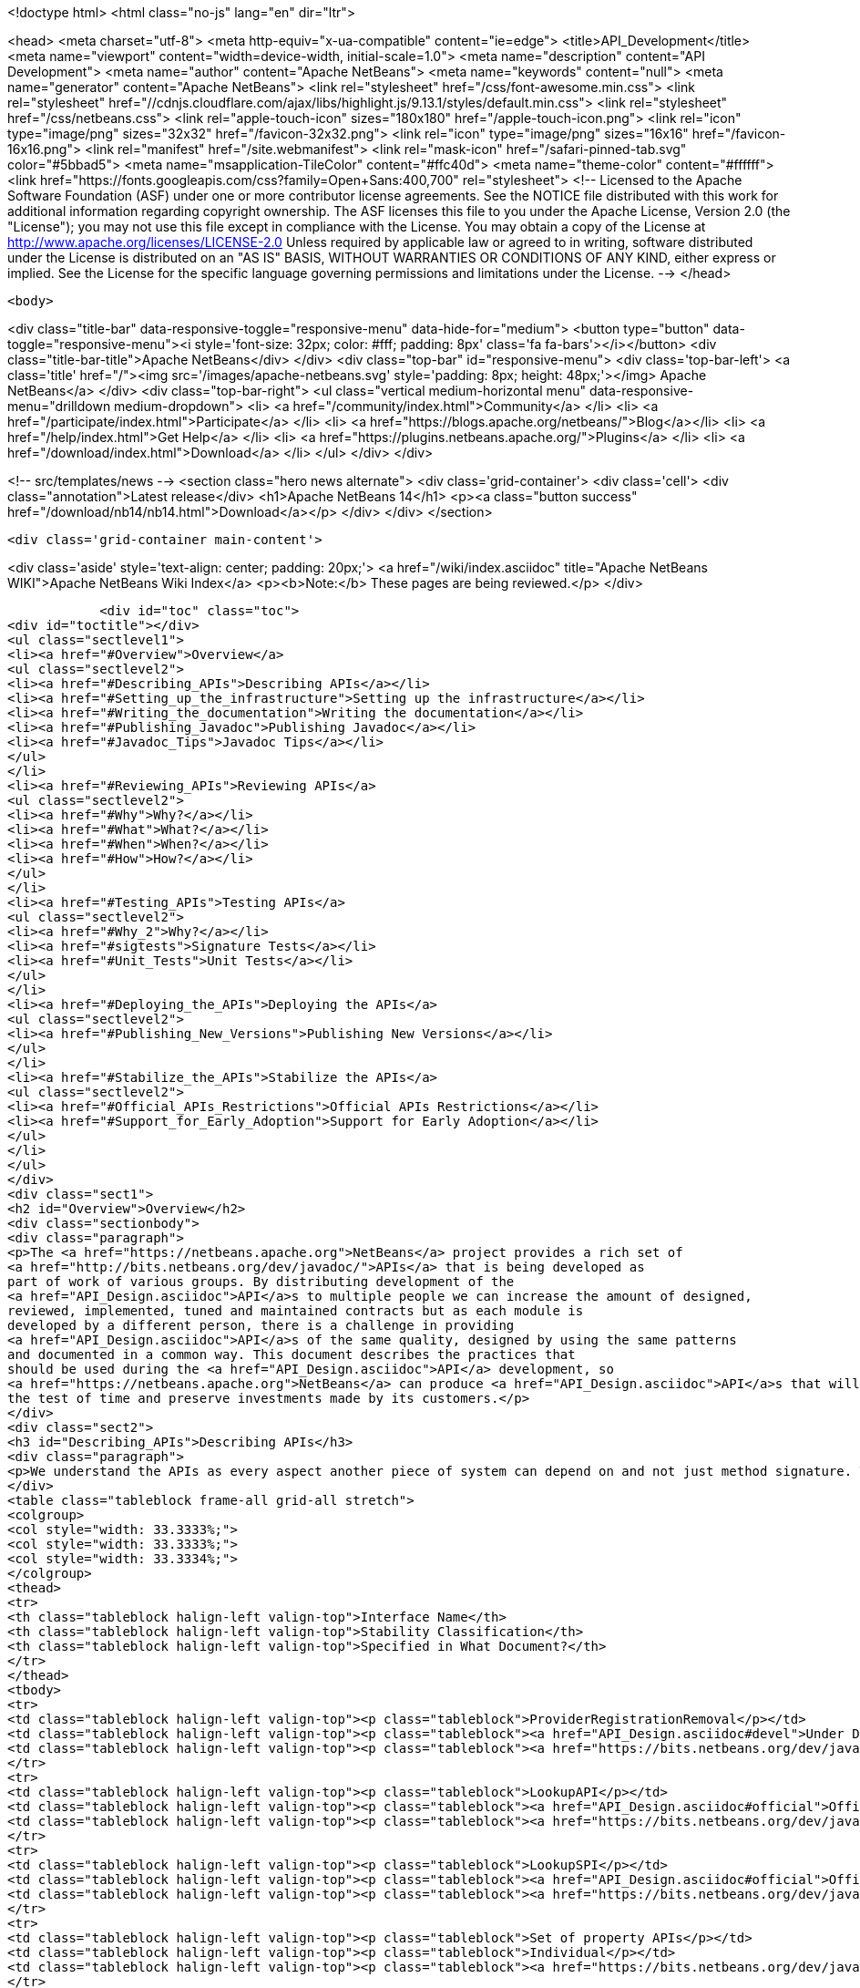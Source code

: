 

<!doctype html>
<html class="no-js" lang="en" dir="ltr">
    
<head>
    <meta charset="utf-8">
    <meta http-equiv="x-ua-compatible" content="ie=edge">
    <title>API_Development</title>
    <meta name="viewport" content="width=device-width, initial-scale=1.0">
    <meta name="description" content="API Development">
    <meta name="author" content="Apache NetBeans">
    <meta name="keywords" content="null">
    <meta name="generator" content="Apache NetBeans">
    <link rel="stylesheet" href="/css/font-awesome.min.css">
     <link rel="stylesheet" href="//cdnjs.cloudflare.com/ajax/libs/highlight.js/9.13.1/styles/default.min.css"> 
    <link rel="stylesheet" href="/css/netbeans.css">
    <link rel="apple-touch-icon" sizes="180x180" href="/apple-touch-icon.png">
    <link rel="icon" type="image/png" sizes="32x32" href="/favicon-32x32.png">
    <link rel="icon" type="image/png" sizes="16x16" href="/favicon-16x16.png">
    <link rel="manifest" href="/site.webmanifest">
    <link rel="mask-icon" href="/safari-pinned-tab.svg" color="#5bbad5">
    <meta name="msapplication-TileColor" content="#ffc40d">
    <meta name="theme-color" content="#ffffff">
    <link href="https://fonts.googleapis.com/css?family=Open+Sans:400,700" rel="stylesheet"> 
    <!--
        Licensed to the Apache Software Foundation (ASF) under one
        or more contributor license agreements.  See the NOTICE file
        distributed with this work for additional information
        regarding copyright ownership.  The ASF licenses this file
        to you under the Apache License, Version 2.0 (the
        "License"); you may not use this file except in compliance
        with the License.  You may obtain a copy of the License at
        http://www.apache.org/licenses/LICENSE-2.0
        Unless required by applicable law or agreed to in writing,
        software distributed under the License is distributed on an
        "AS IS" BASIS, WITHOUT WARRANTIES OR CONDITIONS OF ANY
        KIND, either express or implied.  See the License for the
        specific language governing permissions and limitations
        under the License.
    -->
</head>


    <body>
        

<div class="title-bar" data-responsive-toggle="responsive-menu" data-hide-for="medium">
    <button type="button" data-toggle="responsive-menu"><i style='font-size: 32px; color: #fff; padding: 8px' class='fa fa-bars'></i></button>
    <div class="title-bar-title">Apache NetBeans</div>
</div>
<div class="top-bar" id="responsive-menu">
    <div class='top-bar-left'>
        <a class='title' href="/"><img src='/images/apache-netbeans.svg' style='padding: 8px; height: 48px;'></img> Apache NetBeans</a>
    </div>
    <div class="top-bar-right">
        <ul class="vertical medium-horizontal menu" data-responsive-menu="drilldown medium-dropdown">
            <li> <a href="/community/index.html">Community</a> </li>
            <li> <a href="/participate/index.html">Participate</a> </li>
            <li> <a href="https://blogs.apache.org/netbeans/">Blog</a></li>
            <li> <a href="/help/index.html">Get Help</a> </li>
            <li> <a href="https://plugins.netbeans.apache.org/">Plugins</a> </li>
            <li> <a href="/download/index.html">Download</a> </li>
        </ul>
    </div>
</div>


        
<!-- src/templates/news -->
<section class="hero news alternate">
    <div class='grid-container'>
        <div class='cell'>
            <div class="annotation">Latest release</div>
            <h1>Apache NetBeans 14</h1>
            <p><a class="button success" href="/download/nb14/nb14.html">Download</a></p>
        </div>
    </div>
</section>

        <div class='grid-container main-content'>
            
<div class='aside' style='text-align: center; padding: 20px;'>
    <a href="/wiki/index.asciidoc" title="Apache NetBeans WIKI">Apache NetBeans Wiki Index</a>
    <p><b>Note:</b> These pages are being reviewed.</p>
</div>

            <div id="toc" class="toc">
<div id="toctitle"></div>
<ul class="sectlevel1">
<li><a href="#Overview">Overview</a>
<ul class="sectlevel2">
<li><a href="#Describing_APIs">Describing APIs</a></li>
<li><a href="#Setting_up_the_infrastructure">Setting up the infrastructure</a></li>
<li><a href="#Writing_the_documentation">Writing the documentation</a></li>
<li><a href="#Publishing_Javadoc">Publishing Javadoc</a></li>
<li><a href="#Javadoc_Tips">Javadoc Tips</a></li>
</ul>
</li>
<li><a href="#Reviewing_APIs">Reviewing APIs</a>
<ul class="sectlevel2">
<li><a href="#Why">Why?</a></li>
<li><a href="#What">What?</a></li>
<li><a href="#When">When?</a></li>
<li><a href="#How">How?</a></li>
</ul>
</li>
<li><a href="#Testing_APIs">Testing APIs</a>
<ul class="sectlevel2">
<li><a href="#Why_2">Why?</a></li>
<li><a href="#sigtests">Signature Tests</a></li>
<li><a href="#Unit_Tests">Unit Tests</a></li>
</ul>
</li>
<li><a href="#Deploying_the_APIs">Deploying the APIs</a>
<ul class="sectlevel2">
<li><a href="#Publishing_New_Versions">Publishing New Versions</a></li>
</ul>
</li>
<li><a href="#Stabilize_the_APIs">Stabilize the APIs</a>
<ul class="sectlevel2">
<li><a href="#Official_APIs_Restrictions">Official APIs Restrictions</a></li>
<li><a href="#Support_for_Early_Adoption">Support for Early Adoption</a></li>
</ul>
</li>
</ul>
</div>
<div class="sect1">
<h2 id="Overview">Overview</h2>
<div class="sectionbody">
<div class="paragraph">
<p>The <a href="https://netbeans.apache.org">NetBeans</a> project provides a rich set of
<a href="http://bits.netbeans.org/dev/javadoc/">APIs</a> that is being developed as
part of work of various groups. By distributing development of the
<a href="API_Design.asciidoc">API</a>s to multiple people we can increase the amount of designed,
reviewed, implemented, tuned and maintained contracts but as each module is
developed by a different person, there is a challenge in providing
<a href="API_Design.asciidoc">API</a>s of the same quality, designed by using the same patterns
and documented in a common way. This document describes the practices that
should be used during the <a href="API_Design.asciidoc">API</a> development, so
<a href="https://netbeans.apache.org">NetBeans</a> can produce <a href="API_Design.asciidoc">API</a>s that will stand
the test of time and preserve investments made by its customers.</p>
</div>
<div class="sect2">
<h3 id="Describing_APIs">Describing APIs</h3>
<div class="paragraph">
<p>We understand the APIs as every aspect another piece of system can depend on and not just method signature. That is why providing documentation in form of javadoc is not usually be enough. Instead NetBeans projects use document generated from answers to Architecture Questions as main entry point. The questions provide guidance to the module owner and help him investigate architecture of his own module. By answering them the owner is supposed to realize and discover various aspects that others might depend on and remove them or document them. Based on the detailed answers (especially the <code>&lt;api/&gt;</code> tag) we generate overview tables like the one shown below that are incorporated into the Javadoc.</p>
</div>
<table class="tableblock frame-all grid-all stretch">
<colgroup>
<col style="width: 33.3333%;">
<col style="width: 33.3333%;">
<col style="width: 33.3334%;">
</colgroup>
<thead>
<tr>
<th class="tableblock halign-left valign-top">Interface Name</th>
<th class="tableblock halign-left valign-top">Stability Classification</th>
<th class="tableblock halign-left valign-top">Specified in What Document?</th>
</tr>
</thead>
<tbody>
<tr>
<td class="tableblock halign-left valign-top"><p class="tableblock">ProviderRegistrationRemoval</p></td>
<td class="tableblock halign-left valign-top"><p class="tableblock"><a href="API_Design.asciidoc#devel">Under Development</a></p></td>
<td class="tableblock halign-left valign-top"><p class="tableblock"><a href="https://bits.netbeans.org/dev/javadoc/org-openide-util/org/openide/util/doc-files/api.html#service-lookup">api.html</a></p></td>
</tr>
<tr>
<td class="tableblock halign-left valign-top"><p class="tableblock">LookupAPI</p></td>
<td class="tableblock halign-left valign-top"><p class="tableblock"><a href="API_Design.asciidoc#official">Official</a></p></td>
<td class="tableblock halign-left valign-top"><p class="tableblock"><a href="https://bits.netbeans.org/dev/javadoc/org-openide-util/org/openide/util/doc-files/api.html#lookup">[lookup</a>]</p></td>
</tr>
<tr>
<td class="tableblock halign-left valign-top"><p class="tableblock">LookupSPI</p></td>
<td class="tableblock halign-left valign-top"><p class="tableblock"><a href="API_Design.asciidoc#official">Official</a></p></td>
<td class="tableblock halign-left valign-top"><p class="tableblock"><a href="https://bits.netbeans.org/dev/javadoc/org-openide-util/org/openide/util/lookup/package-frame.html">package-frame.html</a></p></td>
</tr>
<tr>
<td class="tableblock halign-left valign-top"><p class="tableblock">Set of property APIs</p></td>
<td class="tableblock halign-left valign-top"><p class="tableblock">Individual</p></td>
<td class="tableblock halign-left valign-top"><p class="tableblock"><a href="https://bits.netbeans.org/dev/javadoc/org-openide-util/architecture-summary.html#group-property">table with definitions</a></p></td>
</tr>
</tbody>
</table>
</div>
<div class="sect2">
<h3 id="Setting_up_the_infrastructure">Setting up the infrastructure</h3>
<div class="paragraph">
<p>If you write a NetBeans module you may want to setup the right layout of files
first.</p>
</div>
<div class="paragraph">
<p>The default infrastructure (<a href="https://github.com/apache/netbeans/blob/master/nbbuild/templates/common.xml">nbbuild/templates/common.xml</a>
and <a href="https://github.com/apache/netbeans/blob/master/nbbuild/templates/projectized.xml">nbbuild/templates/projectized.xml</a>)
let you do various tweaks, but usually it is easier to just use the expected
default layout (currently described in
<a href="https://github.com/apache/netbeans/blob/master/harness/apisupport.harness/release/README">harness/apisupport.harness/release/README</a>).</p>
</div>
<div class="paragraph">
<p>The documentation related files shall be organized as follows:</p>
</div>
<div class="listingblock">
<div class="content">
<pre class="prettyprint highlight"><code data-lang="bash">module_dir/src/                  - directory with your sources
module_dir/src/<strong>/package.html   - description of each package
module_dir/src/</strong>/doc-files/     - directory for special javadoc files
module_dir/arch.xml              - answers to architecture questions (see bellow)
module_dir/apichanges.xml        - description of the history of changes
module_dir/nbproject/project.xml - project file with dependencies and other informations</code></pre>
</div>
</div>
<div class="paragraph">
<p>The locations of arch.xml and apichanges.xml moreover has to be specified in
<a href="https://github.com/apache/netbeans/blob/master/ide/projectapi/nbproject/project.properties">nbproject/project.properties</a>
as follows:</p>
</div>
<div class="listingblock">
<div class="content">
<pre class="prettyprint highlight"><code>javadoc.arch=${basedir}/arch.xml
javadoc.apichanges=${basedir}/apichanges.xml</code></pre>
</div>
</div>
</div>
<div class="sect2">
<h3 id="Writing_the_documentation">Writing the documentation</h3>
<div class="olist arabic">
<ol class="arabic">
<li>
<p><strong>Generate arch.xml</strong> - open your project in NetBeans and select &lt;em&gt;Generate Architecture Description&lt;/em&gt; from a context menu in projects tab. An empty, skeleton file will be generated. You can always reinvoke this target, if your answers are old, unanswered questions will be generated to the end of the file (the file shall stay well formated). When editing the file you can use &lt;b&gt;HTML tags&lt;/b&gt;. Some of the answers may have autogenerated default answers (currently arch-where and dep-nb) for cases where the information is already recorded anywhere else (for example in project.xml file). They may or may not be accurate. You can &lt;b&gt;accept&lt;/b&gt; the generated answer while surrounding it with your additional comments or you can &lt;b&gt;suppress&lt;/b&gt; it. Just include <code>&lt;defaultanswer generate='here' /&gt;</code> or <code>&lt;defaultanswer generate='none' /&gt;</code> in the answer of for your question. If you do not use the <code>&lt;defaultanswer/&gt;</code> element at all the default answer is &lt;b&gt;apended&lt;/b&gt; to your own answer. If you generate the defaultanswer, the source code for it is put into the comments in the html file, so if you are not satisified with the defaults, you can easily copy the output modify it and <code>&lt;defaultanswer generate='none' /&gt;</code>.</p>
</li>
<li>
<p><strong>Use &lt;api/&gt; tag</strong> - this tag is one of the most important in the architecture file. Each use of the &lt;api&amp;gt tags generates new item into a table of API interfaces. This is the main entry point to the documentation, so use the tag a lot. Not just for a description of javadoc interfaces, but for everything. Remember that an api is <a href="API_Design.asciidoc">any feature that someone else rely on</a>. Describe DTDs, properties, files or layers you read, formats or protocols that you communicate, etc. The <code>&lt;api/&gt;</code> tag syntax is described by its DTD and consists of:</p>
<div class="olist loweralpha">
<ol class="loweralpha" type="a">
<li>
<p><strong>name</strong> - the name of the API, DTD or property</p>
</li>
<li>
<p><strong>group</strong> - the group that this API belongs. For example "property", "java", "dtd", "layer" and possibly others. As we are writing in java the attribute can be omitted and the default value is "java".</p>
</li>
<li>
<p><strong>type</strong> - you can either use someone else API ("import") or offer someone else dependency on your behavior ("export").</p>
</li>
<li>
<p><strong>category</strong> - shall contain a name from the enumeration (<code>official</code>, <code>stable</code>, <code>devel</code>, <code>third</code>, <code>standard</code>, <code>friend</code>, <code>private</code>, <code>deprecated</code>) in the meaning described <a href="API_Design.asciidoc#categories">here</a>.</p>
</li>
<li>
<p><strong>url</strong> - shall refer to a document describing the API, if available otherwise one can insert additional comments into the body between the <code>&lt;api&gt;</code> and <code>&lt;/api&gt;</code>.</p>
</li>
</ol>
</div>
</li>
</ol>
</div>
<div class="paragraph">
<p>An example is available here:</p>
</div>
<div class="listingblock">
<div class="content">
<pre class="prettyprint highlight"><code data-lang="xml">&lt;api name="identification"
     group="dtd"
     type="import or export"
     category="stable"
     url="where is the description"&gt;
  Possibly some additional description to the API which may be skipped.
&lt;/api&gt;</code></pre>
</div>
</div>
<div class="paragraph">
<p>The interfaces in the table are grouped by the group of the API and marked in
the HTML text as <code>&lt;a name="group-name" /&gt;</code> so a reference to these tables can
be made by using <code>&lt;a href="#group-name" /&gt;</code>.</p>
</div>
<div class="olist arabic">
<ol class="arabic">
<li>
<p><strong>Use &lt;usecase&gt; tag</strong> - when answering "arch-usecases" question, surround the
paragraphs describing the way to use your API with <code>&lt;usecase name="&#8230;&#8203;"
id="&#8230;&#8203;"&gt;</code> and <code>&lt;/usecase&gt;</code>. That way your paragraph will get correct heading
in the <a href="https://bits.netbeans.org/dev/javadoc/usecases.html">How to use
certain NetBeans APIs</a> page.  . <strong>Answer "arch-what"</strong> - the first sentence of
your answer to "arch-what" is used as a short description in the
<a href="https://bits.netbeans.org/dev/javadoc/overview-summary.html">overview page</a>
so write it meaningfully. The full answer is then used in
<a href="https://bits.netbeans.org/dev/javadoc/overview-summary.html#def-api-Terminal%20Emulator">the
details</a> section, so again, make it real and useful description of your module.</p>
</li>
<li>
<p><strong>Link between documents</strong> - important part of documentation is the description
of context. It is not enough to say: "find this interfacein lookup". The reader
may not know what "lookup" is, so it is better to hyperlink to its definition.
You can use regular <code>&lt;a href&gt;</code> tag to link to other documents, for root of your
javadoc use <strong>@TOP@</strong>. So link to lookup would be
<code>@TOP@/org/openide/util/Lookup.html</code>.</p>
</li>
<li>
<p><strong>Link between classes</strong> - consider making the prose section part of
<code>package.html</code> file. Then you can use <strong>@{link classname}</strong> to address any class
of your module or from modules you depend on.</p>
</li>
<li>
<p><strong>Link between Javadoc sets</strong> - the context is often split between multiple
modules. To allow links between them, the root of each module javadoc can be
referred to as <strong>@org-netbeans-the-module-code-base-name@</strong>. So to link to lookup
from another module one can use
<code>@org-openide-util@/org/openide/util/Lookup.html</code> (the list of all currently
known module name substitutions is available at
<a href="https://github.com/apache/netbeans/blob/master/nbbuild/javadoctools/replaces.xml?content-type=text/plain">nbbuild/javadoctools/replaces.xml</a>).</p>
</li>
<li>
<p><strong>Use Relative Links</strong> - please remove as much as possible of usages of
non-relative links like
<a href="http://www.netbeans.org/download/dev/javadoc/">http://www.netbeans.org/download/dev/javadoc/</a>
and replace them with <strong>@TOP@</strong>, <strong>@org-netbeans-module-name@</strong> or <strong>@JDK@</strong> root
points. The javadoc is being scanned for allowed and disallowed links (defined
in
<a href="https://github.com/apache/netbeans/blob/master/nbbuild/javadoctools/disallowed-links.xml">nbbuild/javadoctools/disallowed-links.xml</a>)
and violations cause the build run from IDE to fail. It is generally not
recommended to refer to NetBeans website as the documentation shall be self
contained, but if you find a URL that makes sence, feel free to add it to the
<a href="https://github.com/apache/netbeans/blob/master/nbbuild/javadoctools/disallowed-links.xml">nbbuild/javadoctools/disallowed-links.xml</a>)
yourself. Btw. it seems better to use such pseudo root point than directly
relative link as for example content of package.html is usually duplicated into
more directories.</p>
</li>
<li>
<p><strong>Create apichanges</strong> - important part of any api is history of its changes.
That is why create and maintain the
<a href="https://github.com/apache/netbeans/blob/master/platform/openide.loaders/apichanges.xml">apichanges.xml</a>
as described in NetBeans <a href="VersioningPolicy.asciidoc">VersioningPolicy</a>. When you
refer to a class that no longer exists inside an API change, you can use <code>&lt;class &#8230;&#8203; link="no"/&gt;</code>.</p>
</li>
<li>
<p><strong>Validate your documentation</strong> - make sure the documentation format is correct
(links point to valid places, XML files has valid syntax, etc.). This can be
checked by invoking "Generate Javadoc" from the context menu. This builds the
Javadoc and (in addition to invoking <code>ant javadoc</code> from command line) also
checks for broken links and fails if there any - so make sure all Javadoc of
modules you are referring to has already been generated.</p>
</li>
</ol>
</div>
</div>
<div class="sect2">
<h3 id="Publishing_Javadoc">Publishing Javadoc</h3>
<div class="paragraph">
<p>All NetBeans project Javadoc sets are being daily regenerated and uploaded to
the central <a href="https://bits.netbeans.org/dev/javadoc/">NetBeans API List</a>.
When your module can successfully build javadoc as described in previous
section, it is time to consider adding it to the API list as well.</p>
</div>
<div class="paragraph">
<p>To add it, you have to modify
<a href="https://github.com/apache/netbeans/blob/master/nbbuild/build.properties">nbbuild/build.properties</a>
and add own module into <code>config.fixedmodules.javadoc</code> property.</p>
</div>
<div class="paragraph">
<p>Use</p>
</div>
<div class="listingblock">
<div class="content">
<pre class="prettyprint highlight"><code data-lang="bash">ant -f nbbuild/build.xml check-module-configs
cvs -q diff nbbuild</code></pre>
</div>
</div>
<div class="paragraph">
<p>to review your changes. Then verify that everything works correctly by rebuilding all Javadoc:</p>
</div>
<div class="listingblock">
<div class="content">
<pre class="prettyprint highlight"><code data-lang="bash">ant -f nbbuild/build.xml build-javadoc`</code></pre>
</div>
</div>
<div class="paragraph">
<p>and if the build succeeds and really contains your module, prepare for
committing your changes into CVS (check in the new <code>moduleconfigs.txt</code> too).
Please note that three files in <code>nbbuild/javadoctools</code> shall be modified by
addition of references to your module root. Verify that the additions are sane
(e.g. contain no local references and look like the other lines in the files)
and then commit the modified
<a href="https://github.com/apache/netbeans/blob/master/nbbuild/build.properties">nbbuild/build.properties</a>,
<a href="https://github.com/apache/netbeans/blob/master/nbbuild/javadoctools/replaces.xml">nbbuild/javadoctools/replaces.xml</a>,
<a href="https://github.com/apache/netbeans/blob/master/nbbuild/javadoctools/links.xml">nbbuild/javadoctools/links.xml</a> and
<a href="https://github.com/apache/netbeans/blob/master/nbbuild/javadoctools/properties.xml">nbbuild/javadoctools/properties.xml</a>.</p>
</div>
</div>
<div class="sect2">
<h3 id="Javadoc_Tips">Javadoc Tips</h3>
<div class="paragraph">
<p>By default the basic overview page is generated based on content of your
<a href="https://github.com/apache/netbeans/blob/master/apisupport/apisupport.project/arch.xml">arch.xml</a>,
<a href="https://github.com/apache/netbeans/blob/master/apisupport/apisupport.project/apichanges.xml">apichanges.xml</a> and
<a href="https://github.com/apache/netbeans/blob/master/apisupport/apisupport.project/nbproject/project.xml">project.xml</a>.</p>
</div>
<div class="paragraph">
<p>To see an example, check the <a href="https://bits.netbeans.org/dev/javadoc/org-netbeans-spi-palette/overview-summary.html">overview page of component palette api</a>,
that has the following structure:</p>
</div>
<div class="olist arabic">
<ol class="arabic">
<li>
<p><strong>Title and description</strong> is taken from the <code>arch.xml</code> 's answer to question <code>arch-overall</code>.</p>
<div class="olist arabic">
<ol class="arabic">
<li>
<p><strong>List of javadoc packages</strong> is added by the default javadoc doclet.</p>
</li>
<li>
<p><strong>what is new section</strong> lists five recent api changes listed in <code>apichanges.xml</code>. Always add at least one change as this document is used to generate what is <a href="https://bits.netbeans.org/dev/javadoc/apichanges.html">new for the whole release</a>.</p>
</li>
<li>
<p><strong>List of usecases</strong> is taken from the <code>arch.xml</code> answer to <code>arch-usecases</code> question. It shall contain the main introduction into the meaning and usage of the API. Links to javadoc classes and methods are welcomed. Also notice that the answer contributed to <a href="https://bits.netbeans.org/dev/javadoc/usecases.html">global page with usecases</a> for all NetBeans APIs.</p>
</li>
<li>
<p><strong>Implementation details</strong> close the summary page. The contain answer to <code>arch-where</code> question, which shall contain link to NetBeans WebCVS with the module sources like <a href="https://github.com/apache/netbeans/blob/master/java/project/">https://github.com/apache/netbeans/blob/master/java/project/</a> for the <a href="https://github.com/apache/netbeans/blob/master/java/project/">java/project</a> module. Also an answer to <code>deploy-dependencies</code> arch question is generated so other modules know how to express dependency on this one.</p>
</li>
</ol>
</div>
</li>
</ol>
</div>
<div class="paragraph">
<p><strong>XXX</strong> need to describe: <code>{@link &#8230;&#8203;}</code>, what <code>package.html</code> can and cannot do, <code>@inheritDoc</code>, etc.</p>
</div>
</div>
</div>
</div>
<div class="sect1">
<h2 id="Reviewing_APIs">Reviewing APIs</h2>
<div class="sectionbody">
<div class="paragraph">
<p>In order to ensure good enough quality of produced APIs there is a service
provided to module writers - they can ask for an API review.</p>
</div>
<div class="paragraph">
<p>It is required that every new API will be reviewed prior to integration into
trunk. The exception from this rule is a <code>friend</code> API that is used only by
modules within the same cluster (the module has to explicitly list its
friends). In this case the review is recommended but not required.</p>
</div>
<div class="sect2">
<h3 id="Why">Why?</h3>
<div class="paragraph">
<p>The short answer to question why you should be interested in an architecture review is "because it will be useful". Useful to you, as you discover new possible solutions to your problems or mistakes in your design, that might appear later, when integrated together with the whole system or even in later versions, when problems with maintainability and extensibility can show up. It will be useful to the whole system as it will be composed from more stable components integrated in better ways. It will be useful to whole your project as it will get better.</p>
</div>
<div class="paragraph">
<p>Nobody knows everything, but there is a lot of knowledge spread around. Architecture review is a way to get the people with pieces of knowledge together and cooperate in preventing us from repeating known mistakes and solving problems in the wrong way.</p>
</div>
<div class="paragraph">
<p>Ask for advice through architecture review. It cannot hurt and it is likely going to be useful.</p>
</div>
</div>
<div class="sect2">
<h3 id="What">What?</h3>
<div class="paragraph">
<p>It is unlikely that the review team will do some coding for you. It is also unlikely that the reviewers are going to become domain experts and help you understand your users or your requirements. This is your task and you have to prepare these materials for the reviewers, as it is very likely they will ask you about these questions in order to verify that your way of solving problems of your users is really the right one.</p>
</div>
<div class="paragraph">
<p>As a result of architecture review you can expect advices and help in identification of</p>
</div>
<div class="ulist">
<ul>
<li>
<p><a href="API_Design.asciidoc#api">apis</a> that someone else could depend on,</p>
</li>
<li>
<p>design or implementation that might have performance problems,</p>
</li>
<li>
<p>influences of your solution on existing products or</p>
</li>
<li>
<p>influences of other products on your solution in future,</p>
</li>
<li>
<p>solutions that are solving something different than was the original goal and</p>
</li>
<li>
<p>other projects or efforts going around that might help you in solving your problems.</p>
</li>
</ul>
</div>
<div class="paragraph">
<p>More or less expect "just" a high level help.</p>
</div>
</div>
<div class="sect2">
<h3 id="When">When?</h3>
<div class="paragraph">
<p>Whenever you need architecture advice or clarification and because the charter of the team is mostly high level, it is reasonable to come for the initial opinion  as soon as the architecture is visible so it can be reviewed. This usually means after answering the first (more general) set of the architecture questions which should be done before the actual start of implementation.&nbsp; At this point the high level advices are of some use, later it is always hard to change implementation that has been written.</p>
</div>
<div class="paragraph">
<p>Of course things are likely change during implementation, but the high level direction given during this <em>inception</em> stage are likely not going to be questioned then and only the newly discovered facts and differences from the original suggestions are going to be evaluated during the <em>before-commit</em> review.</p>
</div>
</div>
<div class="sect2">
<h3 id="How">How?</h3>
<div class="paragraph">
<p>For details about the process see the Architecture Review Steps document or check the list of all reviews.</p>
</div>
</div>
</div>
</div>
<div class="sect1">
<h2 id="Testing_APIs">Testing APIs</h2>
<div class="sectionbody">
<div class="sect2">
<h3 id="Why_2">Why?</h3>
<div class="paragraph">
<p>If an API is supposed to stand the test of time it has to preserve the functionality that others are using, it has to be backward compatible. Some tests for compatibility are easy, some require more work, but the testing is necessary otherwise nobody can guarantee quality when the API is evolving.</p>
</div>
<div class="paragraph">
<p><a href="#sigtests">Signature tests</a> are simple starting point, <a href="#unittests">unit tests</a> are very good for verifying the "contract" between a public API and its clients.  Some people claim that unit tests are poorly named since they imply that they are QA&#8217;s responsibility, but the development engineer is the one that really
benefits with several advantages:</p>
</div>
<div class="ulist">
<ul>
<li>
<p>the tests provide an example of how the developer expects the API to be used.</p>
</li>
<li>
<p>Another is that when you run code coverage against a unit test suite, it shows surprising areas where there is code that isn&#8217;t necessary to support the API, so one can easily remove those extra bits</p>
</li>
<li>
<p>Another interesting feature of unit tests is support of arrogance (which is part of all good programmers). So here&#8217;s the best, most compelling reason for creating and relying on unit tests: you can much more confidently tell another engineer how wrong he is when he claims your code is breaking his!</p>
</li>
</ul>
</div>
<div class="paragraph">
<p>Read more about possible test patterns that we use and how they can contribute to improvements in quality of your module.</p>
</div>
</div>
<div class="sect2">
<h3 id="sigtests">Signature Tests</h3>
<div class="paragraph">
<p>There is an automated verification task that is executed after every daily build that checks signature of classes and their fields and methods and sends reports to <a href="http://netbeans.org/projects/www/lists/api-changes/archive">api-changes</a> mailing list. Its reports contain both incompatible and compatible changes. So one gets notified not only when something is broken, but also in case of accidental API change like addition of a method by forgetting to make it
<code>private</code>.</p>
</div>
<div class="paragraph">
<p>By default the tests check all classes in <a href="API_Design.asciidoc#official">official</a> packages. E.g.
<code>org.openide.<strong></code>, <code>org.netbeans.api.</strong></code> and <code>org.netbeans.spi.*</code> and recently
also <code>org.netbeans.jmi</code> that are part of modules included in daily build of
standard IDE and also those that are daily uploaded to <em>Alpha Update Center</em>.</p>
</div>
<div class="paragraph">
<p>That is why in order to have these tests running on own module one
has to package the API into one of the official package (or
<a href="mailto:dev@netbeans.apache.org">request</a> his own package to be added into
the test) and make the module part alpha autoupdate configuration.</p>
</div>
<div class="paragraph">
<p>Any questions related to the sigtest framework can be either sent to
<a href="mailto:dev@netbeans.apache.org">the dev mailing list</a>.</p>
</div>
</div>
<div class="sect2">
<h3 id="Unit_Tests">Unit Tests</h3>
<div class="paragraph">
<p>Very important verification of quality of an API is an automated test suite.
Most of NetBeans modules uses our test harness called
<a href="http://xtest.netbeans.org">xtest</a> which is based on
<a href="http://www.junit.org">JUnit</a> and enhances it with a few additional features
(tests should inherit from
<a href="https://github.com/apache/netbeans/blob/master/xtest/nbjunit/src/org/netbeans/junit/NbTestCase.java">NbTestCase</a>)
and configuration framework.</p>
</div>
<div class="paragraph">
<p>The simplest way how to make your module testable is to copy the <code>test</code>
directory from a small modules that already provide some tests and modify it
(e.g. <a href="http://www.netbeans.org/source/browse/html/test/">html</a>). The needed
changes include classpath modifications for compilation and execution in
<code>build.xml</code>, correcting the list of tests in <code>cfg-unit.xml</code> and of course the
placing your own tests into <code>unit/src</code> directory.</p>
</div>
<div class="paragraph">
<p>The last step is to include the suite in daily execution of unit tests. For that it is enough to modify the
<a href="https://github.com/apache/netbeans/blob/master/xtest/instance/master-config.xml">xtest/instance/master-config.xml</a> to include your module in the <strong>unit-nb</strong> test config. Verify that you have done everything correctly by running&lt;pre&gt;ant -f nbbuild/build.xml unit-validation&lt;/pre&gt;</p>
</div>
<div class="paragraph">
<p>and checking that your tests were successfully executed. Since then make sure that your module tests really run and pass, as since then other people start to use these tests to verify validity of their own commits. And you should not cause false alarms by problems in your code.</p>
</div>
<div class="paragraph">
<p>Also consider to subscribe to <a href="http://beetle.czech:8080/unittest/">notification framework</a> to get email notifications about automatic failures, if you can reach the URL.</p>
</div>
</div>
</div>
</div>
<div class="sect1">
<h2 id="Deploying_the_APIs">Deploying the APIs</h2>
<div class="sectionbody">
<div class="paragraph">
<p>The important part in a <a href="API_Design#life.html">life cycle</a> of an API (as well as any other product) is the feedback from the users. In order to get it one should let your users know that there is an API and allow they to try it. For that purpose NetBeans use its "Alpha Update Center". Curious users may enable it and
that way be informed about latest development achievements.</p>
</div>
<div class="paragraph">
<p>To get a module into the "Alpha Update Center" one needs to make sure that the module&#8217;s <code>build.xml</code> file has <code>netbeans</code>, <code>clean</code>, and <code>nbm</code> targets that work in the normal way - normally this is accomplished trivially by making a projectized module and not overriding any targets from the default build harness.Then one can add entries for the new module to <code>nbbuild/build.properties</code> in the list <code>config.modules.daily-alpha-nbms</code>. Use&lt;pre&gt;
ant -f nbbuild/build.xml check-module-configs
cvs diff ide/golden/moduleconfigs.txt
&lt;/pre&gt;to review your changes (check in the new <code>moduleconfigs.txt</code> too).</p>
</div>
<div class="paragraph">
<p>One should test the NBM building process on local disk by making sure you have everything of interest checked out from CVS, opening <code>nbbuild</code> as a project in the IDE, and selecting <strong>Build Daily Alpha NBMs</strong> from its context menu. If something is messed up, mail gets sent to <code>broken_builds@netbeans.org</code> so it can be corrected. It is a good idea to notify
<a href="mailto:aumasters@netbeans.org?subject=FYI:%20adding/updating%20daily%20alpha%20NBMs"><code>aumasters@netbeans.org</code></a> too.</p>
</div>
<div class="sect2">
<h3 id="Publishing_New_Versions">Publishing New Versions</h3>
<div class="paragraph">
<p>The content of "Alpha Update Center" is refreshed every day. The new version of module NBM is build from trunk and specification version in its module manifest is compared to the specification version of already uploaded module. If the new one is greater, the new version of the module replaces the old one.</p>
</div>
<div class="paragraph">
<p>This means that one can consciously and automatically upload new versions of an API from trunk to its users just by increasing the specification version in the CVS manifest file.</p>
</div>
</div>
</div>
</div>
<div class="sect1">
<h2 id="Stabilize_the_APIs">Stabilize the APIs</h2>
<div class="sectionbody">
<div class="paragraph">
<p>Usually an attempt to produce an API requires longer development time and it is useful to mark it as not being finished yet. NetBeans use a set of <a href="API_Design.asciidoc#life">stability categories</a> for that.</p>
</div>
<div class="paragraph">
<p>The expected scenario is that a module with an API starts its development in a CVS sandbox (<a href="http://www.netbeans.org/community/contribute/modules.html">contrib.netbeans.org</a>) or as a regular <strong>netbeans.org</strong> project (like <a href="http://xml.netbeans.org">xml.netbeans.org</a>) but is not part of  the regular build. Then it is offered on Alpha or Beta AutoUpdate (early access mode) and one can work on its finalization. As the module is not part of a stable release, it can be modified in incompatible way. As soon as one thinks that the API is fine and it satisfies <a href="http://qa.netbeans.org/processes/stabe_module_criteria_process.html">quality criteria</a>, it can be put on "Stable Update Center" or even find its way into standard distribution.</p>
</div>
<div class="sect2">
<h3 id="Official_APIs_Restrictions">Official APIs Restrictions</h3>
<div class="paragraph">
<p>There is however one restriction. In order to make it easy for API users to find out what is stable API we have come with a simple description: "If a class is in <code>org.netbeans.api.<strong></code> or <code>org.netbeans.spi.</strong></code> packages, and is part of a stable release, then it is <a href="API_Design.asciidoc#stable">stable</a>". Such API is then called NetBeans <a href="API_Design#official">Official</a> API.</p>
</div>
<div class="paragraph">
<p>This rule is not meant to block anyone in producing APIs. One can always create an API in less prominent package (say <a href="https://bits.netbeans.org/dev/javadoc/#def-api-ant">org.netbeans.modules.ant.api</a>), publish it on netbeans.org as <a href="API_Design.asciidoc#stable">stable</a> one and use all the infrastructure for API development that is available. Moreover this approach is not as strict and allows the API to be part of a release even if it has not reached enough stability for unlimited amount of time.</p>
</div>
</div>
<div class="sect2">
<h3 id="Support_for_Early_Adoption">Support for Early Adoption</h3>
<div class="paragraph">
<p>There can be situations when strictly following the "official namespace restriction" may cause a lot of troubles to early adopters and hurt NetBeans acceptance and competitiveness. Sometimes one needs to provide an API quickly, cannot guarantee that it is that <a href="API_Design.asciidoc#stable">stable</a>, but is strongly willing to stabilize it in &lt;em&gt;close future&lt;/em&gt;. In such case it may be acceptable to release the API in official packages, mark it as <a href="API_Design.asciidoc#devel">under development</a> (by warning in javadoc and special name of the module) and stabilize it in next release. In such cases it may be possible to allow a temporary release of an API <a href="API_Design.asciidoc">under development</a> in official namespace if following is guaranteed:</p>
</div>
<div class="ulist">
<ul>
<li>
<p>the API is intended to become <a href="API_Design.asciidoc#stable">stable</a></p>
</li>
<li>
<p>making it <a href="API_Design.asciidoc#stable">stable</a> has been agreed to be the highest priority for next release</p>
</li>
<li>
<p>the API is of "nearly stable" quality - documented, tested, published and successfully reviewed</p>
</li>
</ul>
</div>
<div class="paragraph">
<p>The purpose of this "temporary release" is to encourage early adopters to test the APIs in real world and provide feedback to make them better. The publishers of the APIs in return promise to stabilize them soon and do that carefully considering the user impact. As a result NetBeans should be able to deliver important APIs as soon as possible, offer them to early adopters and increase API quality by incorporating the feedback. The adopters could be sure that the APIs will be stabilized in a given time frame and that they will not need to do major changes (like repackaging of all import statements, which was the current strategy) when the API becomes stable. In order to clearly communicate the exceptional state of the APIs, there should be a visible and non-ignorable stamp that such APIs are  <a href="API_Design.asciidoc#devel">under development</a>:</p>
</div>
<div class="ulist">
<ul>
<li>
<p>the javadoc documentation headers shall contain visible warnings</p>
</li>
<li>
<p>the module name shall indicate that it is not stable yet. This shall be done using "/0" in module name, for example <code>org.netbeans.api.projects.ant/0</code>. As this string has to be used by every module writer to specify module dependency it forms appropriate warning. When stable version of the module is produced and is incompatible with the "/0" version, the name should change to <code>org.netbeans.api.projects.ant/2</code>. If the stable version remains compatible the name of the module should be <code>org.netbeans.api.projects.ant/1</code> and appropriate <a href="https://bits.netbeans.org/dev/javadoc/org-openide-modules/org/openide/modules/doc-files/api.html#refactoring">ModuleAutoDeps</a> shall be provided to upgrade dependencies of modules that used the "/0" version.</p>
</li>
</ul>
</div>
<div class="paragraph">
<p>These suggestions shall ensure that the right balance is achieved between produces and consumers of any NetBeans API. It should however be stated that nobody shall be restricted by "Official namespace restriction" or bound by a time limit of the "temporary release", because if one does not want to create stable API, one does not have to. Contributing to <a href="API_Design.asciidoc#official">official</a> API set shall be a privilege as such effort requires more attention and increased amount of work that only those who really care are willing to invest.</p>
</div>
<div class="paragraph">
<p>Comments or corrections to <a href="mailto:dev@netbeans.apache.org">dev@netbeans.apache.org</a></p>
</div>
<div class="admonitionblock note">
<table>
<tr>
<td class="icon">
<i class="fa icon-note" title="Note"></i>
</td>
<td class="content">
<div class="paragraph">
<p>The content in this page was kindly donated by Oracle Corp. to the Apache Software Foundation.</p>
</div>
<div class="paragraph">
<p>This page was exported from <a href="/wiki.netbeans.org/APIDevelopment"><a href="http://wiki.netbeans.org/APIDevelopment" class="bare">http://wiki.netbeans.org/APIDevelopment</a></a> , that was last modified by NetBeans user Jtulach on 2014-01-06T11:46:32Z.</p>
</div>
<div class="paragraph">
<p>This document was automatically converted to the AsciiDoc format on 2020-03-12, and needs to be reviewed.</p>
</div>
</td>
</tr>
</table>
</div>
</div>
</div>
</div>
            
<section class='tools'>
    <ul class="menu align-center">
        <li><a title="Facebook" href="https://www.facebook.com/NetBeans"><i class="fa fa-md fa-facebook"></i></a></li>
        <li><a title="Twitter" href="https://twitter.com/netbeans"><i class="fa fa-md fa-twitter"></i></a></li>
        <li><a title="Github" href="https://github.com/apache/netbeans"><i class="fa fa-md fa-github"></i></a></li>
        <li><a title="YouTube" href="https://www.youtube.com/user/netbeansvideos"><i class="fa fa-md fa-youtube"></i></a></li>
        <li><a title="Slack" href="https://tinyurl.com/netbeans-slack-signup/"><i class="fa fa-md fa-slack"></i></a></li>
        <li><a title="JIRA" href="https://issues.apache.org/jira/projects/NETBEANS/summary"><i class="fa fa-mf fa-bug"></i></a></li>
    </ul>
    <ul class="menu align-center">
        
        <li><a href="https://github.com/apache/netbeans-website/blob/master/netbeans.apache.org/src/content/wiki/APIDevelopment.asciidoc" title="See this page in github"><i class="fa fa-md fa-edit"></i> See this page in GitHub.</a></li>
    </ul>
</section>

        </div>
        

<div class='grid-container incubator-area' style='margin-top: 64px'>
    <div class='grid-x grid-padding-x'>
        <div class='large-auto cell text-center'>
            <a href="https://www.apache.org/">
                <img style="width: 320px" title="Apache Software Foundation" src="/images/asf_logo_wide.svg" />
            </a>
        </div>
        <div class='large-auto cell text-center'>
            <a href="https://www.apache.org/events/current-event.html">
               <img style="width:234px; height: 60px;" title="Apache Software Foundation current event" src="https://www.apache.org/events/current-event-234x60.png"/>
            </a>
        </div>
    </div>
</div>
<footer>
    <div class="grid-container">
        <div class="grid-x grid-padding-x">
            <div class="large-auto cell">
                
                <h1><a href="/about/index.html">About</a></h1>
                <ul>
                    <li><a href="https://netbeans.apache.org/community/who.html">Who's Who</a></li>
                    <li><a href="https://www.apache.org/foundation/thanks.html">Thanks</a></li>
                    <li><a href="https://www.apache.org/foundation/sponsorship.html">Sponsorship</a></li>
                    <li><a href="https://www.apache.org/security/">Security</a></li>
                </ul>
            </div>
            <div class="large-auto cell">
                <h1><a href="/community/index.html">Community</a></h1>
                <ul>
                    <li><a href="/community/mailing-lists.html">Mailing lists</a></li>
                    <li><a href="/community/committer.html">Becoming a committer</a></li>
                    <li><a href="/community/events.html">NetBeans Events</a></li>
                    <li><a href="https://www.apache.org/events/current-event.html">Apache Events</a></li>
                </ul>
            </div>
            <div class="large-auto cell">
                <h1><a href="/participate/index.html">Participate</a></h1>
                <ul>
                    <li><a href="/participate/submit-pr.html">Submitting Pull Requests</a></li>
                    <li><a href="/participate/report-issue.html">Reporting Issues</a></li>
                    <li><a href="/participate/index.html#documentation">Improving the documentation</a></li>
                </ul>
            </div>
            <div class="large-auto cell">
                <h1><a href="/help/index.html">Get Help</a></h1>
                <ul>
                    <li><a href="/help/index.html#documentation">Documentation</a></li>
                    <li><a href="/wiki/index.asciidoc">Wiki</a></li>
                    <li><a href="/help/index.html#support">Community Support</a></li>
                    <li><a href="/help/commercial-support.html">Commercial Support</a></li>
                </ul>
            </div>
            <div class="large-auto cell">
                <h1><a href="/download/nb110/nb110.html">Download</a></h1>
                <ul>
                    <li><a href="/download/index.html">Releases</a></li>                    
                    <li><a href="https://plugins.netbeans.apache.org/">Plugins</a></li>
                    <li><a href="/download/index.html#source">Building from source</a></li>
                    <li><a href="/download/index.html#previous">Previous releases</a></li>
                </ul>
            </div>
        </div>
    </div>
</footer>
<div class='footer-disclaimer'>
    <div class="footer-disclaimer-content">
        <p>Copyright &copy; 2017-2020 <a href="https://www.apache.org">The Apache Software Foundation</a>.</p>
        <p>Licensed under the Apache <a href="https://www.apache.org/licenses/">license</a>, version 2.0</p>
        <div style='max-width: 40em; margin: 0 auto'>
            <p>Apache, Apache NetBeans, NetBeans, the Apache feather logo and the Apache NetBeans logo are trademarks of <a href="https://www.apache.org">The Apache Software Foundation</a>.</p>
            <p>Oracle and Java are registered trademarks of Oracle and/or its affiliates.</p>
            <p>The Apache NetBeans website conforms to the <a href="https://privacy.apache.org/policies/privacy-policy-public.html">Apache Software Foundation Privacy Policy</a></p>
        </div>
        
    </div>
</div>



        <script src="/js/vendor/jquery-3.2.1.min.js"></script>
        <script src="/js/vendor/what-input.js"></script>
        <script src="/js/vendor/jquery.colorbox-min.js"></script>
        <script src="/js/vendor/foundation.min.js"></script>
        <script src="/js/netbeans.js"></script>
        <script>
            
            $(function(){ $(document).foundation(); });
        </script>
        
        <script src="https://cdnjs.cloudflare.com/ajax/libs/highlight.js/9.13.1/highlight.min.js"></script>
        <script>
         $(document).ready(function() { $("pre code").each(function(i, block) { hljs.highlightBlock(block); }); }); 
        </script>
        

    </body>
</html>
